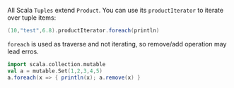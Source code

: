 All Scala ~Tuples~ extend ~Product~. You can use its ~productIterator~ to iterate over tuple items:

#+BEGIN_SRC scala
(10,"test",6.8).productIterator.foreach(println)
#+END_SRC


~foreach~ is used as traverse and not iterating, so remove/add operation may lead erros.

#+BEGIN_SRC scala
import scala.collection.mutable
val a = mutable.Set(1,2,3,4,5)
a.foreach(x => { println(x); a.remove(x) }
#+END_SRC
